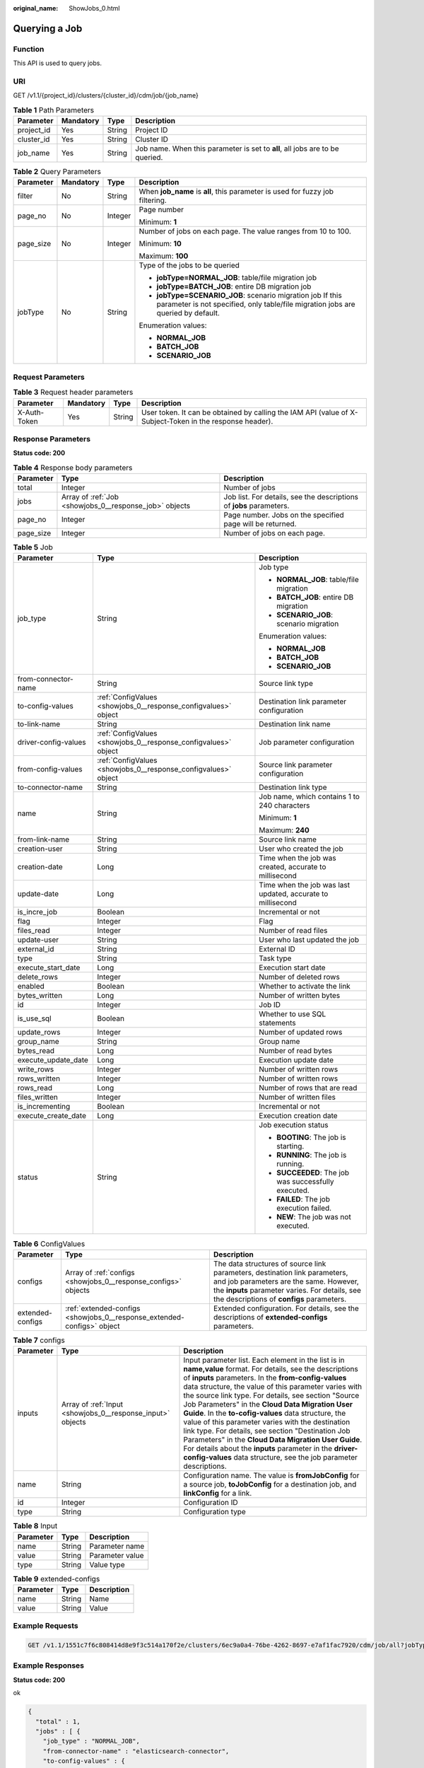 :original_name: ShowJobs_0.html

.. _ShowJobs_0:

Querying a Job
==============

Function
--------

This API is used to query jobs.

URI
---

GET /v1.1/{project_id}/clusters/{cluster_id}/cdm/job/{job_name}

.. table:: **Table 1** Path Parameters

   +------------+-----------+--------+------------------------------------------------------------------------------+
   | Parameter  | Mandatory | Type   | Description                                                                  |
   +============+===========+========+==============================================================================+
   | project_id | Yes       | String | Project ID                                                                   |
   +------------+-----------+--------+------------------------------------------------------------------------------+
   | cluster_id | Yes       | String | Cluster ID                                                                   |
   +------------+-----------+--------+------------------------------------------------------------------------------+
   | job_name   | Yes       | String | Job name. When this parameter is set to **all**, all jobs are to be queried. |
   +------------+-----------+--------+------------------------------------------------------------------------------+

.. table:: **Table 2** Query Parameters

   +-----------------+-----------------+-----------------+------------------------------------------------------------------------------------------------------------------------------------------------+
   | Parameter       | Mandatory       | Type            | Description                                                                                                                                    |
   +=================+=================+=================+================================================================================================================================================+
   | filter          | No              | String          | When **job_name** is **all**, this parameter is used for fuzzy job filtering.                                                                  |
   +-----------------+-----------------+-----------------+------------------------------------------------------------------------------------------------------------------------------------------------+
   | page_no         | No              | Integer         | Page number                                                                                                                                    |
   |                 |                 |                 |                                                                                                                                                |
   |                 |                 |                 | Minimum: **1**                                                                                                                                 |
   +-----------------+-----------------+-----------------+------------------------------------------------------------------------------------------------------------------------------------------------+
   | page_size       | No              | Integer         | Number of jobs on each page. The value ranges from 10 to 100.                                                                                  |
   |                 |                 |                 |                                                                                                                                                |
   |                 |                 |                 | Minimum: **10**                                                                                                                                |
   |                 |                 |                 |                                                                                                                                                |
   |                 |                 |                 | Maximum: **100**                                                                                                                               |
   +-----------------+-----------------+-----------------+------------------------------------------------------------------------------------------------------------------------------------------------+
   | jobType         | No              | String          | Type of the jobs to be queried                                                                                                                 |
   |                 |                 |                 |                                                                                                                                                |
   |                 |                 |                 | -  **jobType=NORMAL_JOB**: table/file migration job                                                                                            |
   |                 |                 |                 |                                                                                                                                                |
   |                 |                 |                 | -  **jobType=BATCH_JOB**: entire DB migration job                                                                                              |
   |                 |                 |                 |                                                                                                                                                |
   |                 |                 |                 | -  **jobType=SCENARIO_JOB**: scenario migration job If this parameter is not specified, only table/file migration jobs are queried by default. |
   |                 |                 |                 |                                                                                                                                                |
   |                 |                 |                 | Enumeration values:                                                                                                                            |
   |                 |                 |                 |                                                                                                                                                |
   |                 |                 |                 | -  **NORMAL_JOB**                                                                                                                              |
   |                 |                 |                 |                                                                                                                                                |
   |                 |                 |                 | -  **BATCH_JOB**                                                                                                                               |
   |                 |                 |                 |                                                                                                                                                |
   |                 |                 |                 | -  **SCENARIO_JOB**                                                                                                                            |
   +-----------------+-----------------+-----------------+------------------------------------------------------------------------------------------------------------------------------------------------+

Request Parameters
------------------

.. table:: **Table 3** Request header parameters

   +--------------+-----------+--------+----------------------------------------------------------------------------------------------------------+
   | Parameter    | Mandatory | Type   | Description                                                                                              |
   +==============+===========+========+==========================================================================================================+
   | X-Auth-Token | Yes       | String | User token. It can be obtained by calling the IAM API (value of X-Subject-Token in the response header). |
   +--------------+-----------+--------+----------------------------------------------------------------------------------------------------------+

Response Parameters
-------------------

**Status code: 200**

.. table:: **Table 4** Response body parameters

   +-----------+--------------------------------------------------------+---------------------------------------------------------------------+
   | Parameter | Type                                                   | Description                                                         |
   +===========+========================================================+=====================================================================+
   | total     | Integer                                                | Number of jobs                                                      |
   +-----------+--------------------------------------------------------+---------------------------------------------------------------------+
   | jobs      | Array of :ref:`Job <showjobs_0__response_job>` objects | Job list. For details, see the descriptions of **jobs** parameters. |
   +-----------+--------------------------------------------------------+---------------------------------------------------------------------+
   | page_no   | Integer                                                | Page number. Jobs on the specified page will be returned.           |
   +-----------+--------------------------------------------------------+---------------------------------------------------------------------+
   | page_size | Integer                                                | Number of jobs on each page.                                        |
   +-----------+--------------------------------------------------------+---------------------------------------------------------------------+

.. _showjobs_0__response_job:

.. table:: **Table 5** Job

   +-----------------------+----------------------------------------------------------------+-------------------------------------------------------------+
   | Parameter             | Type                                                           | Description                                                 |
   +=======================+================================================================+=============================================================+
   | job_type              | String                                                         | Job type                                                    |
   |                       |                                                                |                                                             |
   |                       |                                                                | -  **NORMAL_JOB**: table/file migration                     |
   |                       |                                                                |                                                             |
   |                       |                                                                | -  **BATCH_JOB**: entire DB migration                       |
   |                       |                                                                |                                                             |
   |                       |                                                                | -  **SCENARIO_JOB**: scenario migration                     |
   |                       |                                                                |                                                             |
   |                       |                                                                | Enumeration values:                                         |
   |                       |                                                                |                                                             |
   |                       |                                                                | -  **NORMAL_JOB**                                           |
   |                       |                                                                |                                                             |
   |                       |                                                                | -  **BATCH_JOB**                                            |
   |                       |                                                                |                                                             |
   |                       |                                                                | -  **SCENARIO_JOB**                                         |
   +-----------------------+----------------------------------------------------------------+-------------------------------------------------------------+
   | from-connector-name   | String                                                         | Source link type                                            |
   +-----------------------+----------------------------------------------------------------+-------------------------------------------------------------+
   | to-config-values      | :ref:`ConfigValues <showjobs_0__response_configvalues>` object | Destination link parameter configuration                    |
   +-----------------------+----------------------------------------------------------------+-------------------------------------------------------------+
   | to-link-name          | String                                                         | Destination link name                                       |
   +-----------------------+----------------------------------------------------------------+-------------------------------------------------------------+
   | driver-config-values  | :ref:`ConfigValues <showjobs_0__response_configvalues>` object | Job parameter configuration                                 |
   +-----------------------+----------------------------------------------------------------+-------------------------------------------------------------+
   | from-config-values    | :ref:`ConfigValues <showjobs_0__response_configvalues>` object | Source link parameter configuration                         |
   +-----------------------+----------------------------------------------------------------+-------------------------------------------------------------+
   | to-connector-name     | String                                                         | Destination link type                                       |
   +-----------------------+----------------------------------------------------------------+-------------------------------------------------------------+
   | name                  | String                                                         | Job name, which contains 1 to 240 characters                |
   |                       |                                                                |                                                             |
   |                       |                                                                | Minimum: **1**                                              |
   |                       |                                                                |                                                             |
   |                       |                                                                | Maximum: **240**                                            |
   +-----------------------+----------------------------------------------------------------+-------------------------------------------------------------+
   | from-link-name        | String                                                         | Source link name                                            |
   +-----------------------+----------------------------------------------------------------+-------------------------------------------------------------+
   | creation-user         | String                                                         | User who created the job                                    |
   +-----------------------+----------------------------------------------------------------+-------------------------------------------------------------+
   | creation-date         | Long                                                           | Time when the job was created, accurate to millisecond      |
   +-----------------------+----------------------------------------------------------------+-------------------------------------------------------------+
   | update-date           | Long                                                           | Time when the job was last updated, accurate to millisecond |
   +-----------------------+----------------------------------------------------------------+-------------------------------------------------------------+
   | is_incre_job          | Boolean                                                        | Incremental or not                                          |
   +-----------------------+----------------------------------------------------------------+-------------------------------------------------------------+
   | flag                  | Integer                                                        | Flag                                                        |
   +-----------------------+----------------------------------------------------------------+-------------------------------------------------------------+
   | files_read            | Integer                                                        | Number of read files                                        |
   +-----------------------+----------------------------------------------------------------+-------------------------------------------------------------+
   | update-user           | String                                                         | User who last updated the job                               |
   +-----------------------+----------------------------------------------------------------+-------------------------------------------------------------+
   | external_id           | String                                                         | External ID                                                 |
   +-----------------------+----------------------------------------------------------------+-------------------------------------------------------------+
   | type                  | String                                                         | Task type                                                   |
   +-----------------------+----------------------------------------------------------------+-------------------------------------------------------------+
   | execute_start_date    | Long                                                           | Execution start date                                        |
   +-----------------------+----------------------------------------------------------------+-------------------------------------------------------------+
   | delete_rows           | Integer                                                        | Number of deleted rows                                      |
   +-----------------------+----------------------------------------------------------------+-------------------------------------------------------------+
   | enabled               | Boolean                                                        | Whether to activate the link                                |
   +-----------------------+----------------------------------------------------------------+-------------------------------------------------------------+
   | bytes_written         | Long                                                           | Number of written bytes                                     |
   +-----------------------+----------------------------------------------------------------+-------------------------------------------------------------+
   | id                    | Integer                                                        | Job ID                                                      |
   +-----------------------+----------------------------------------------------------------+-------------------------------------------------------------+
   | is_use_sql            | Boolean                                                        | Whether to use SQL statements                               |
   +-----------------------+----------------------------------------------------------------+-------------------------------------------------------------+
   | update_rows           | Integer                                                        | Number of updated rows                                      |
   +-----------------------+----------------------------------------------------------------+-------------------------------------------------------------+
   | group_name            | String                                                         | Group name                                                  |
   +-----------------------+----------------------------------------------------------------+-------------------------------------------------------------+
   | bytes_read            | Long                                                           | Number of read bytes                                        |
   +-----------------------+----------------------------------------------------------------+-------------------------------------------------------------+
   | execute_update_date   | Long                                                           | Execution update date                                       |
   +-----------------------+----------------------------------------------------------------+-------------------------------------------------------------+
   | write_rows            | Integer                                                        | Number of written rows                                      |
   +-----------------------+----------------------------------------------------------------+-------------------------------------------------------------+
   | rows_written          | Integer                                                        | Number of written rows                                      |
   +-----------------------+----------------------------------------------------------------+-------------------------------------------------------------+
   | rows_read             | Long                                                           | Number of rows that are read                                |
   +-----------------------+----------------------------------------------------------------+-------------------------------------------------------------+
   | files_written         | Integer                                                        | Number of written files                                     |
   +-----------------------+----------------------------------------------------------------+-------------------------------------------------------------+
   | is_incrementing       | Boolean                                                        | Incremental or not                                          |
   +-----------------------+----------------------------------------------------------------+-------------------------------------------------------------+
   | execute_create_date   | Long                                                           | Execution creation date                                     |
   +-----------------------+----------------------------------------------------------------+-------------------------------------------------------------+
   | status                | String                                                         | Job execution status                                        |
   |                       |                                                                |                                                             |
   |                       |                                                                | -  **BOOTING**: The job is starting.                        |
   |                       |                                                                |                                                             |
   |                       |                                                                | -  **RUNNING**: The job is running.                         |
   |                       |                                                                |                                                             |
   |                       |                                                                | -  **SUCCEEDED**: The job was successfully executed.        |
   |                       |                                                                |                                                             |
   |                       |                                                                | -  **FAILED**: The job execution failed.                    |
   |                       |                                                                |                                                             |
   |                       |                                                                | -  **NEW**: The job was not executed.                       |
   +-----------------------+----------------------------------------------------------------+-------------------------------------------------------------+

.. _showjobs_0__response_configvalues:

.. table:: **Table 6** ConfigValues

   +------------------+------------------------------------------------------------------------+---------------------------------------------------------------------------------------------------------------------------------------------------------------------------------------------------------------------+
   | Parameter        | Type                                                                   | Description                                                                                                                                                                                                         |
   +==================+========================================================================+=====================================================================================================================================================================================================================+
   | configs          | Array of :ref:`configs <showjobs_0__response_configs>` objects         | The data structures of source link parameters, destination link parameters, and job parameters are the same. However, the **inputs** parameter varies. For details, see the descriptions of **configs** parameters. |
   +------------------+------------------------------------------------------------------------+---------------------------------------------------------------------------------------------------------------------------------------------------------------------------------------------------------------------+
   | extended-configs | :ref:`extended-configs <showjobs_0__response_extended-configs>` object | Extended configuration. For details, see the descriptions of **extended-configs** parameters.                                                                                                                       |
   +------------------+------------------------------------------------------------------------+---------------------------------------------------------------------------------------------------------------------------------------------------------------------------------------------------------------------+

.. _showjobs_0__response_configs:

.. table:: **Table 7** configs

   +-----------+------------------------------------------------------------+-------------------------------------------------------------------------------------------------------------------------------------------------------------------------------------------------------------------------------------------------------------------------------------------------------------------------------------------------------------------------------------------------------------------------------------------------------------------------------------------------------------------------------------------------------------------------------------------------------------------------------------------------------------------------------------------------+
   | Parameter | Type                                                       | Description                                                                                                                                                                                                                                                                                                                                                                                                                                                                                                                                                                                                                                                                                     |
   +===========+============================================================+=================================================================================================================================================================================================================================================================================================================================================================================================================================================================================================================================================================================================================================================================================================+
   | inputs    | Array of :ref:`Input <showjobs_0__response_input>` objects | Input parameter list. Each element in the list is in **name,value** format. For details, see the descriptions of **inputs** parameters. In the **from-config-values** data structure, the value of this parameter varies with the source link type. For details, see section "Source Job Parameters" in the **Cloud Data Migration User Guide**. In the **to-cofig-values** data structure, the value of this parameter varies with the destination link type. For details, see section "Destination Job Parameters" in the **Cloud Data Migration User Guide**. For details about the **inputs** parameter in the **driver-config-values** data structure, see the job parameter descriptions. |
   +-----------+------------------------------------------------------------+-------------------------------------------------------------------------------------------------------------------------------------------------------------------------------------------------------------------------------------------------------------------------------------------------------------------------------------------------------------------------------------------------------------------------------------------------------------------------------------------------------------------------------------------------------------------------------------------------------------------------------------------------------------------------------------------------+
   | name      | String                                                     | Configuration name. The value is **fromJobConfig** for a source job, **toJobConfig** for a destination job, and **linkConfig** for a link.                                                                                                                                                                                                                                                                                                                                                                                                                                                                                                                                                      |
   +-----------+------------------------------------------------------------+-------------------------------------------------------------------------------------------------------------------------------------------------------------------------------------------------------------------------------------------------------------------------------------------------------------------------------------------------------------------------------------------------------------------------------------------------------------------------------------------------------------------------------------------------------------------------------------------------------------------------------------------------------------------------------------------------+
   | id        | Integer                                                    | Configuration ID                                                                                                                                                                                                                                                                                                                                                                                                                                                                                                                                                                                                                                                                                |
   +-----------+------------------------------------------------------------+-------------------------------------------------------------------------------------------------------------------------------------------------------------------------------------------------------------------------------------------------------------------------------------------------------------------------------------------------------------------------------------------------------------------------------------------------------------------------------------------------------------------------------------------------------------------------------------------------------------------------------------------------------------------------------------------------+
   | type      | String                                                     | Configuration type                                                                                                                                                                                                                                                                                                                                                                                                                                                                                                                                                                                                                                                                              |
   +-----------+------------------------------------------------------------+-------------------------------------------------------------------------------------------------------------------------------------------------------------------------------------------------------------------------------------------------------------------------------------------------------------------------------------------------------------------------------------------------------------------------------------------------------------------------------------------------------------------------------------------------------------------------------------------------------------------------------------------------------------------------------------------------+

.. _showjobs_0__response_input:

.. table:: **Table 8** Input

   ========= ====== ===============
   Parameter Type   Description
   ========= ====== ===============
   name      String Parameter name
   value     String Parameter value
   type      String Value type
   ========= ====== ===============

.. _showjobs_0__response_extended-configs:

.. table:: **Table 9** extended-configs

   ========= ====== ===========
   Parameter Type   Description
   ========= ====== ===========
   name      String Name
   value     String Value
   ========= ====== ===========

Example Requests
----------------

.. code-block:: text

   GET /v1.1/1551c7f6c808414d8e9f3c514a170f2e/clusters/6ec9a0a4-76be-4262-8697-e7af1fac7920/cdm/job/all?jobType=NORMAL_JOB

Example Responses
-----------------

**Status code: 200**

ok

.. code-block::

   {
     "total" : 1,
     "jobs" : [ {
       "job_type" : "NORMAL_JOB",
       "from-connector-name" : "elasticsearch-connector",
       "to-config-values" : {
         "configs" : [ {
           "inputs" : [ {
             "name" : "toJobConfig.streamName",
             "value" : "dis-lkGm"
           }, {
             "name" : "toJobConfig.separator",
             "value" : "|"
           }, {
             "name" : "toJobConfig.columnList",
             "value" : "1&2&3"
           } ],
           "name" : "toJobConfig"
         } ]
       },
       "to-link-name" : "dis",
       "driver-config-values" : {
         "configs" : [ {
           "inputs" : [ {
             "name" : "throttlingConfig.numExtractors",
             "value" : "1"
           }, {
             "name" : "throttlingConfig.submitToCluster",
             "value" : "false"
           }, {
             "name" : "throttlingConfig.numLoaders",
             "value" : "1"
           }, {
             "name" : "throttlingConfig.recordDirtyData",
             "value" : "false"
           } ],
           "name" : "throttlingConfig"
         }, {
           "inputs" : { },
           "name" : "jarConfig"
         }, {
           "inputs" : [ {
             "name" : "schedulerConfig.isSchedulerJob",
             "value" : "false"
           }, {
             "name" : "schedulerConfig.disposableType",
             "value" : "NONE"
           } ],
           "name" : "schedulerConfig"
         }, {
           "inputs" : { },
           "name" : "transformConfig"
         }, {
           "inputs" : [ {
             "name" : "retryJobConfig.retryJobType",
             "value" : "NONE"
           } ],
           "name" : "retryJobConfig"
         } ]
       },
       "from-config-values" : {
         "configs" : [ {
           "inputs" : [ {
             "name" : "fromJobConfig.index",
             "value" : "52est"
           }, {
             "name" : "fromJobConfig.type",
             "value" : "est_array"
           }, {
             "name" : "fromJobConfig.columnList",
             "value" : "array_f1_int:long&array_f2_text:string&array_f3_object:nested"
           }, {
             "name" : "fromJobConfig.splitNestedField",
             "value" : "false"
           } ],
           "name" : "fromJobConfig"
         } ]
       },
       "to-connector-name" : "dis-connector",
       "name" : "es_css",
       "from-link-name" : "css"
     } ],
     "page_no" : 1,
     "page_size" : 10
   }

Status Codes
------------

=========== ===========
Status Code Description
=========== ===========
200         ok
=========== ===========

Error Codes
-----------

See :ref:`Error Codes <errorcode>`.

